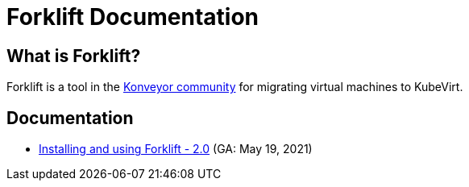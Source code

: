 # Forklift Documentation
:page-layout: default

## What is Forklift?

Forklift is a tool in the link:https://konveyor.io/[Konveyor community] for migrating virtual machines to KubeVirt.

## Documentation

* link:documentation/doc-Migration_Toolkit_for_Virtualization/master/index.html[Installing and using Forklift - 2.0] (GA: May 19, 2021)
